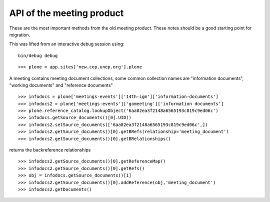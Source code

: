 API of the meeting product
-------------------------------

These are the most important methods from the old meeting product.
These notes should be a good starting point for migration.

This was lifted from an interactive debug session using:
::

    bin/debug debug

::

    >>> plone = app.sites['new.cep.unep.org'].plone

A meeting contains meeting document collections, some common collection names are "information documents", "working documents" and "reference documents"
::

    >>> infodocs = plone['meetings-events']['14th-igm']['information-documents']
    >>> infodocs2 = plone['meetings-events']['gomeeting']['information documents']
    >>> plone.reference_catalog.lookupObject('6aa82ea3f2148a6565193c819c9ed06c')
    >>> infodocs.getSource_documents()[0].UID()
    >>> infodocs2.setSource_documents(['6aa82ea3f2148a6565193c819c9ed06c',])
    >>> infodocs2.getSource_documents()[0].getBRefs(relationship='meeting_document')
    >>> infodocs2.getSource_documents()[0].getBRelationships()

returns the backreference relationships
::

    >>> infodocs2.getSource_documents()[0].getReferenceMap()
    >>> infodocs2.getSource_documents()[0].getRefs()
    >>> obj = infodocs.getSource_documents()[1]
    >>> infodocs2.getSource_documents()[0].addReference(obj,'meeting_document')
    >>> infodocs2.getDocuments()
